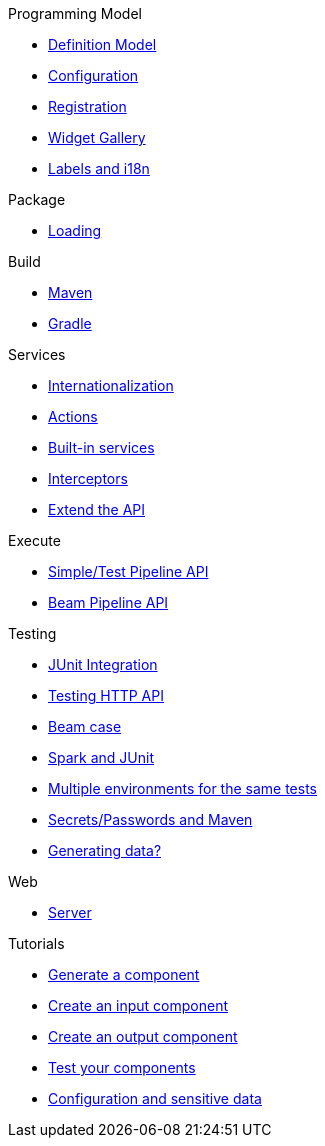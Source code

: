 .Programming Model
* xref:component-definition.adoc[Definition Model]
* xref:component-configuration.adoc[Configuration]
* xref:component-registering.adoc[Registration]
* xref:gallery.adoc[Widget Gallery]
* xref:component-internationalization.adoc[Labels and i18n]

.Package
* xref:component-loading.adoc[Loading]

.Build
* xref:build-tools-maven.adoc[Maven]
* xref:build-tools-gradle.adoc[Gradle]

.Services
* xref:services-internationalization.adoc[Internationalization]
* xref:services-actions.adoc[Actions]
* xref:services-built-in.adoc[Built-in services]
* xref:services-interceptors.adoc[Interceptors]
* xref:services-custom-api.adoc[Extend the API]

.Execute
* xref:services-pipeline.adoc[Simple/Test Pipeline API]
* https://beam.apache.org/documentation/programming-guide/#creating-a-pipeline[Beam Pipeline API]

.Testing
* xref:testing-best-practices.adoc[JUnit Integration]
* xref:testing-junit.adoc[Testing HTTP API]
* xref:testing-beam.adoc[Beam case]
* xref:testing-spark.adoc[Spark and JUnit]
* xref:testing-multiple-envs.adoc[Multiple environments for the same tests]
* xref:testing-maven-passwords.adoc[Secrets/Passwords and Maven]
* xref:testing-generating-data.adoc[Generating data?]

.Web
* xref:documentation-rest.adoc[Server]

.Tutorials
* xref:tutorial-generate-project-using-starter.adoc[Generate a component]
* xref:tutorial-create-an-input-component.adoc[Create an input component]
* xref:tutorial-create-an-output-component.adoc[Create an output component]
* xref:tutorial-test-your-components.adoc[Test your components]
* xref:tutorial-configuration-sensitive-data.adoc[Configuration and sensitive data]
